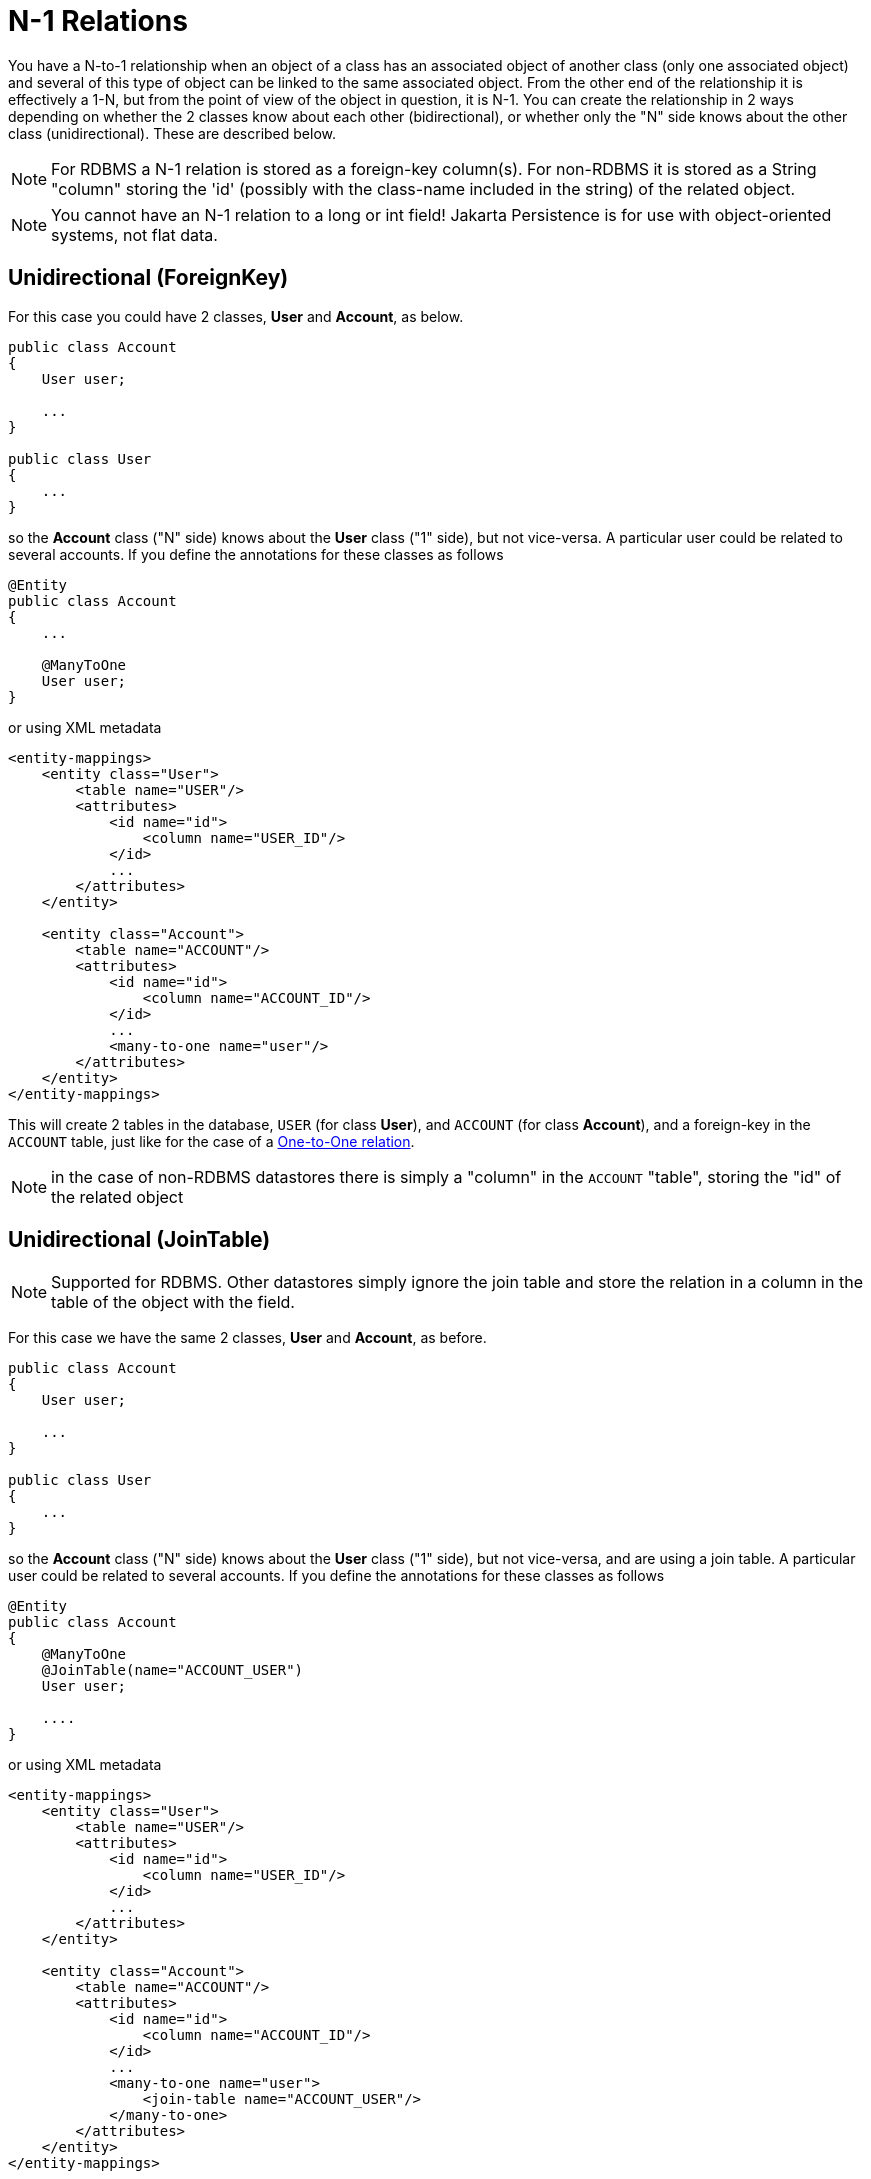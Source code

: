 [[many_one_relations]]
= N-1 Relations
:_basedir: ../
:_imagesdir: images/

You have a N-to-1 relationship when an object of a class has an associated object of another class (only one 
associated object) and several of this type of object can be linked to the same associated object. From the
other end of the relationship it is effectively a 1-N, but from the point of view of the object in question,
it is N-1. You can create the relationship in 2 ways depending on whether the 2 classes know about each other
(bidirectional), or whether only the "N" side knows about the other class (unidirectional). 
These are described below.

NOTE: For RDBMS a N-1 relation is stored as a foreign-key column(s). For non-RDBMS it is stored as a String "column" storing the 'id' (possibly with the class-name 
included in the string) of the related object.

NOTE: You cannot have an N-1 relation to a long or int field! Jakarta Persistence is for use with object-oriented systems, not flat data.


[[many_one_uni_fk]]
== Unidirectional (ForeignKey)

For this case you could have 2 classes, *User* and *Account*, as below.

[source,java]
-----
public class Account
{
    User user;

    ...
}

public class User
{
    ...
}
-----

so the *Account* class ("N" side) knows about the *User* class ("1" side), but not vice-versa. A particular user could be related to several accounts. 
If you define the annotations for these classes as follows

[source,java]
-----
@Entity
public class Account
{
    ...

    @ManyToOne
    User user;
}
-----

or using XML metadata

[source,xml]
-----
<entity-mappings>
    <entity class="User">
        <table name="USER"/>
        <attributes>
            <id name="id">
                <column name="USER_ID"/>
            </id>
            ...
        </attributes>
    </entity>

    <entity class="Account">
        <table name="ACCOUNT"/>
        <attributes>
            <id name="id">
                <column name="ACCOUNT_ID"/>
            </id>
            ...
            <many-to-one name="user"/>
        </attributes>
    </entity>
</entity-mappings>
-----

This will create 2 tables in the database, `USER` (for class *User*), and `ACCOUNT` (for class *Account*), 
and a foreign-key in the `ACCOUNT` table, just like for the case of a link:mapping.html#one_one_uni[One-to-One relation].

NOTE: in the case of non-RDBMS datastores there is simply a "column" in the `ACCOUNT` "table", storing the "id" of the related object


[[many_one_uni_join]]
== Unidirectional (JoinTable)

NOTE: Supported for RDBMS. Other datastores simply ignore the join table and store the relation in a column in the table of the object with the field.

For this case we have the same 2 classes, *User* and *Account*, as before.

[source,java]
-----
public class Account
{
    User user;

    ...
}

public class User
{
    ...
}
-----

so the *Account* class ("N" side) knows about the *User* class ("1" side), but not vice-versa, and are using a join table. 
A particular user could be related to several accounts. If you define the annotations for these classes as follows

[source,java]
-----
@Entity
public class Account
{
    @ManyToOne
    @JoinTable(name="ACCOUNT_USER")
    User user;

    ....
}
-----

or using XML metadata

[source,xml]
-----
<entity-mappings>
    <entity class="User">
        <table name="USER"/>
        <attributes>
            <id name="id">
                <column name="USER_ID"/>
            </id>
            ...
        </attributes>
    </entity>

    <entity class="Account">
        <table name="ACCOUNT"/>
        <attributes>
            <id name="id">
                <column name="ACCOUNT_ID"/>
            </id>
            ...
            <many-to-one name="user">
                <join-table name="ACCOUNT_USER"/>
            </many-to-one>
        </attributes>
    </entity>
</entity-mappings>
-----

alternatively using annotations

This will create 3 tables in the database, `USER` (for class *User*), `ACCOUNT` (for class *Account*), and a join table `ACCOUNT_USER`, as shown below.

image:../images/relationship_N_1_uni_db.png[]

NOTE: For non-RDBMS datastores there is no join-table, simply a "column" in the `ACCOUNT` "table", storing the "id" of the related object


[[many_one_bi_fk]]
== Bidirectional (ForeignKey)

This relationship is described in the guide for link:mapping.html#one_many_relations[1-N relationships]. 
This link:mapping.html#one_many_fk_bi[relation] uses a Foreign Key in the "N" object to hold the relationship. 

NOTE: For non-RDBMS datastores each side will have a "column" (or equivalent) in the "table" of the N side storing the "id" of the related (owning) object.


[[many_one_bi_join]]
== Bidirectional (JoinTable)

This relationship is described in the guide for link:mapping.html#one_many_relations[1-N relationships]. 
This link:mapping.html#one_many_join_bi[relation] uses a Join Table to link to the "N" object, with this table holding the relationship. 

NOTE: For non-RDBMS datastores there is no join table, and each side will have a "column" (or equivalent) in the "table", storing the "id" of the related object(s).




